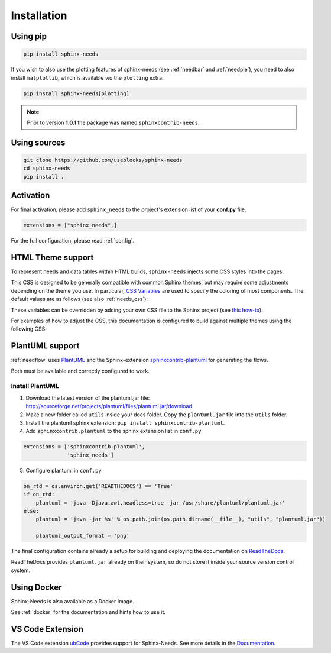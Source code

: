 .. _installation:

Installation
============

.. .. only:: html

..    .. image:: https://img.shields.io/pypi/dm/sphinx-needs.svg
..        :target: https://pypi.python.org/pypi/sphinx-needs
..        :alt: Downloads
..    .. image:: https://img.shields.io/pypi/l/sphinx-needs.svg
..        :target: https://pypi.python.org/pypi/sphinx-needs
..        :alt: License
..    .. image:: https://img.shields.io/pypi/pyversions/sphinx-needs.svg
..        :target: https://pypi.python.org/pypi/sphinx-needs
..        :alt: Supported versions
..    .. image:: https://readthedocs.org/projects/sphinx-needs/badge/?version=latest
..        :target: https://readthedocs.org/projects/sphinx-needs/
..        :alt: ReadTheDocs
..    .. image:: https://github.com/useblocks/sphinx-needs/actions/workflows/ci.yaml/badge.svg
..        :target: https://github.com/useblocks/sphinx-needs/actions
..        :alt: GitHub CI Action status
..    .. image:: https://img.shields.io/pypi/v/sphinx-needs.svg
..        :target: https://pypi.python.org/pypi/sphinx-needs
..        :alt: PyPI Package latest release

Using pip
---------

.. code-block:: bash

    pip install sphinx-needs

If you wish to also use the plotting features of sphinx-needs (see :ref:`needbar` and :ref:`needpie`), you need to also install ``matplotlib``, which is available *via* the ``plotting`` extra:

.. code-block:: bash

    pip install sphinx-needs[plotting]

.. note::

   Prior to version **1.0.1** the package was named ``sphinxcontrib-needs``.

Using sources
-------------

.. code-block:: bash

    git clone https://github.com/useblocks/sphinx-needs
    cd sphinx-needs
    pip install .


Activation
----------

For final activation, please add ``sphinx_needs`` to the project's extension list of your **conf.py** file.

.. code-block:: python

   extensions = ["sphinx_needs",]

For the full configuration, please read :ref:`config`.

.. _install_theme:

HTML Theme support
------------------

To represent needs and data tables within HTML builds,
``sphinx-needs`` injects some CSS styles into the pages.

This CSS is designed to be generally compatible with common Sphinx themes,
but may require some adjustments depending on the theme you use.
In particular, `CSS Variables`_ are used to specify the coloring of most components.
The default values are as follows (see also :ref:`needs_css`):

.. dropdown:: Default CSS Variables
    :icon: paintbrush

    .. literalinclude:: ../sphinx_needs/css/themes/modern.css
        :language: css

These variables can be overridden by adding your own CSS file to the Sphinx project
(see `this how-to`_).

For examples of how to adjust the CSS, this documentation is configured to build against multiple themes using the following CSS:

.. dropdown:: furo
    :icon: paintbrush

    .. literalinclude:: _static/_css/furo.css
        :language: css
        :start-after: /* doc config start */
        :end-before: /* doc config end */

.. dropdown:: pydata-sphinx-theme
    :icon: paintbrush

    .. literalinclude:: _static/_css/pydata_sphinx_theme.css
        :language: css
        :start-after: /* doc config start */
        :end-before: /* doc config end */

.. dropdown:: sphinx-rtd-theme
    :icon: paintbrush

    .. literalinclude:: _static/_css/sphinx_rtd_theme.css
        :language: css

.. dropdown:: sphinx-immaterial
    :icon: paintbrush

    .. literalinclude:: _static/_css/sphinx_immaterial.css
        :language: css
        :start-after: /* doc config start */
        :end-before: /* doc config end */

.. _CSS Variables: https://developer.mozilla.org/en-US/docs/Web/CSS/Using_CSS_custom_properties
.. _this how-to: https://docs.readthedocs.io/en/stable/guides/adding-custom-css.html

.. _install_plantuml:

PlantUML support
----------------

:ref:`needflow` uses `PlantUML <http://plantuml.com>`_ and the
Sphinx-extension `sphinxcontrib-plantuml <https://pypi.org/project/sphinxcontrib-plantuml/>`_ for generating the flows.

Both must be available and correctly configured to work.


Install PlantUML
~~~~~~~~~~~~~~~~

1. Download the latest version of the plantuml.jar file:
   http://sourceforge.net/projects/plantuml/files/plantuml.jar/download
2. Make a new folder called ``utils`` inside your docs folder. Copy the ``plantuml.jar`` file into the ``utils`` folder.
3. Install the plantuml sphinx extension: ``pip install sphinxcontrib-plantuml``.
4. Add ``sphinxcontrib.plantuml`` to the sphinx extension list in ``conf.py``

.. code-block:: python

      extensions = ['sphinxcontrib.plantuml',
                    'sphinx_needs']


5. Configure plantuml in ``conf.py``

.. code-block:: python

  on_rtd = os.environ.get('READTHEDOCS') == 'True'
  if on_rtd:
      plantuml = 'java -Djava.awt.headless=true -jar /usr/share/plantuml/plantuml.jar'
  else:
      plantuml = 'java -jar %s' % os.path.join(os.path.dirname(__file__), "utils", "plantuml.jar"))

      plantuml_output_format = 'png'

The final configuration contains already a setup for building and deploying the documentation on
`ReadTheDocs <https://readthedocs.org/>`_.

ReadTheDocs provides ``plantuml.jar`` already on their system, so do not store it inside your source version control system.


Using Docker
------------

Sphinx-Needs is also available as a Docker Image.

See :ref:`docker` for the documentation and hints how to use it.

.. _ide:
.. _ide_vscode:

VS Code Extension
-----------------

The VS Code extension `ubCode <https://marketplace.visualstudio.com/items?itemName=useblocks.ubcode>`_ provides 
support for Sphinx-Needs.
See more details in the `Documentation <https://docs.useblocks.com/ubcode/>`_.
